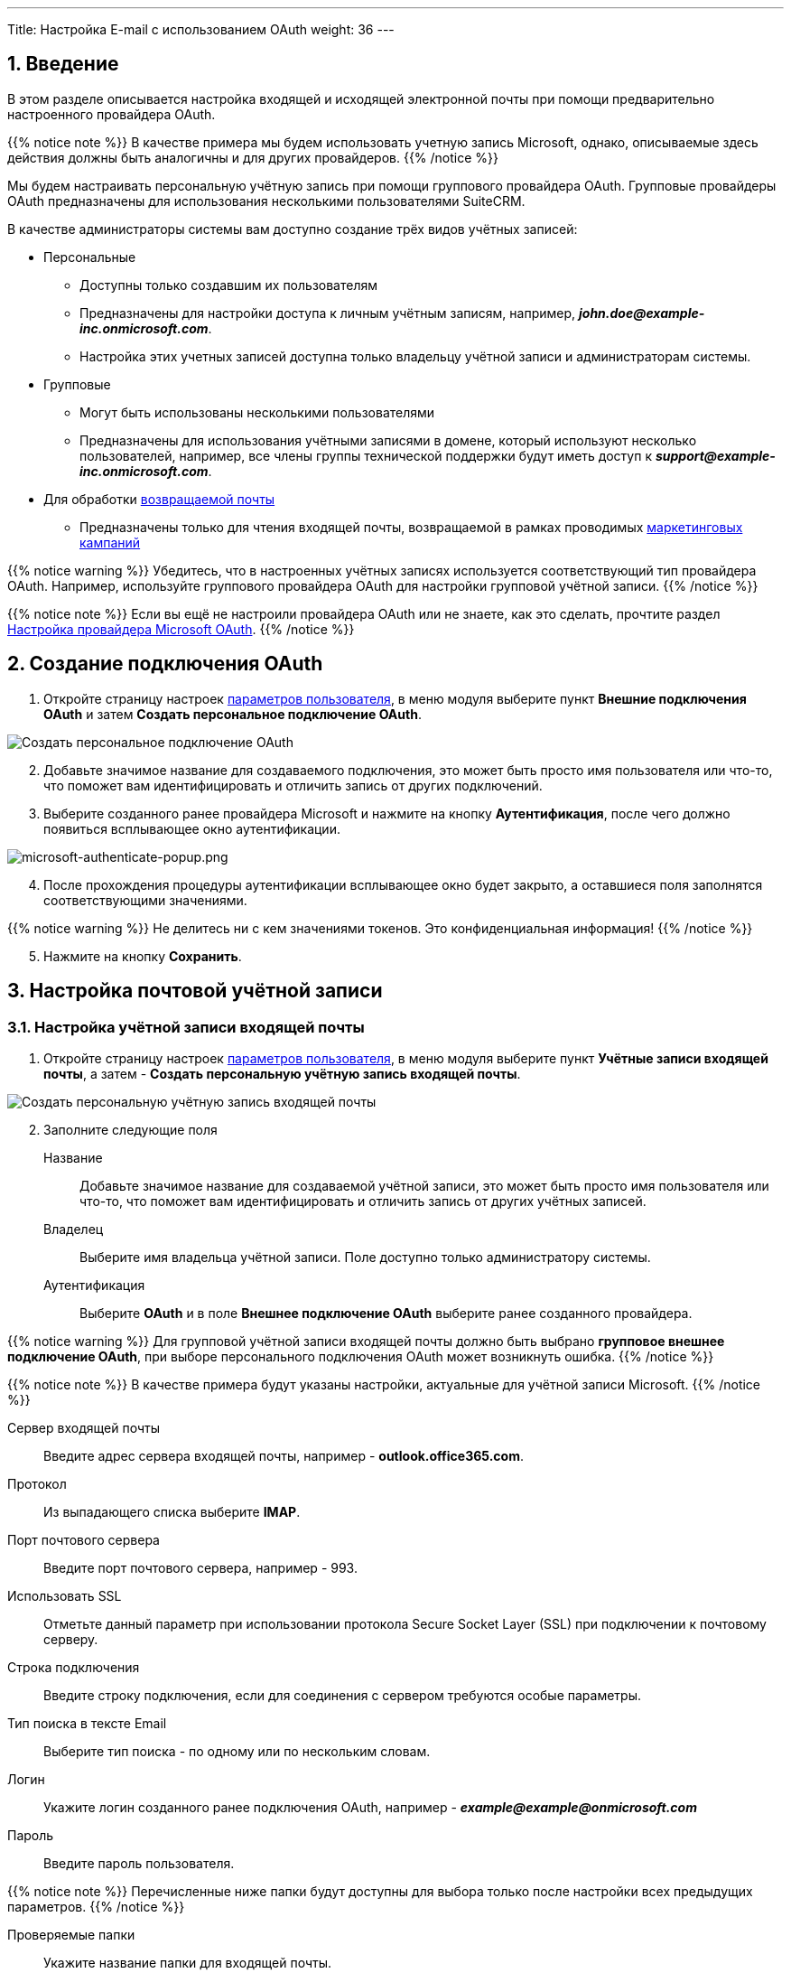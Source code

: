---
Title: Настройка E-mail с использованием OAuth
weight: 36
---

:author: likhobory
:email: likhobory@mail.ru

:toc:
:toc-title: Оглавление

:experimental:

:imagesdir: /images/ru/admin/Email/InboundEmail-OAuth

ifdef::env-github[:imagesdir: ../../../../static/images/ru/admin/Email/InboundEmail-OAuth]

:btn: btn:

ifdef::env-github[:btn:]

:en-img: ../../../../../images/en/admin/email/microsoft/

ifdef::env-github[:en-img: ./../../../../../../static/images/en/admin/email/microsoft/]

//
:sectnums:
:sectnumlevels: 2
//

== Введение

В этом разделе описывается настройка входящей и исходящей электронной почты при помощи предварительно настроенного провайдера OAuth.

{{% notice note %}}
В качестве примера мы будем использовать учетную запись Microsoft, однако, описываемые здесь действия должны быть аналогичны и для других провайдеров.
{{% /notice %}}

Мы будем настраивать персональную учётную запись при помощи группового провайдера OAuth. Групповые провайдеры OAuth предназначены для использования  несколькими пользователями SuiteCRM.

В качестве администраторы системы вам доступно создание трёх видов  учётных записей:

 * Персональные
 ** Доступны только создавшим их пользователям
 ** Предназначены для настройки доступа к личным учётным записям,  например, *_john.doe@example-inc.onmicrosoft.com_*.
 ** Настройка этих учетных записей доступна только владельцу учётной записи и администраторам системы.
 * Групповые
 ** Могут быть использованы несколькими пользователями
 ** Предназначены для использования учётными записями в домене, который используют несколько пользователей, например, все члены группы технической поддержки будут иметь доступ к *_support@example-inc.onmicrosoft.com_*.
 * Для обработки link:../email#_типы_учётных_записей[возвращаемой почты]
 ** Предназначены только для чтения входящей почты, возвращаемой в рамках проводимых link:../../../../user/core-modules/campaigns[маркетинговых кампаний]
 
{{% notice warning %}}
Убедитесь, что в настроенных учётных записях используется соответствующий тип провайдера OAuth. Например, используйте группового провайдера OAuth для настройки групповой учётной записи.
{{% /notice %}}

{{% notice note %}}
Если вы ещё не настроили провайдера OAuth или не знаете, как это сделать, прочтите раздел 
link:../microsoft-oauth-provider-howto[Настройка провайдера Microsoft OAuth].
{{% /notice %}}


== Создание подключения OAuth 

 . Откройте страницу настроек 
 link:../../../../user/introduction/managing-user-accounts[параметров пользователя], в меню модуля выберите пункт *Внешние подключения OAuth* и затем *Создать персональное подключение OAuth*.

image:image1.png[Создать персональное подключение OAuth]

[start=2]
 . Добавьте значимое название для создаваемого подключения, это может быть просто имя пользователя или что-то, что поможет вам идентифицировать и отличить запись от других подключений.

 . Выберите созданного ранее провайдера Microsoft и нажмите на кнопку {btn}[Аутентификация], после чего должно появиться всплывающее окно аутентификации.

image:{en-img}microsoft-authenticate-popup.png[microsoft-authenticate-popup.png]

[start=4]
 . После прохождения процедуры аутентификации всплывающее окно будет закрыто, а оставшиеся поля  заполнятся соответствующими значениями.

{{% notice warning %}}
Не делитесь ни с кем значениями токенов. Это конфиденциальная информация!
{{% /notice %}}

[start=5]
 . Нажмите на кнопку {btn}[Сохранить].

== Настройка почтовой учётной записи 

=== Настройка учётной записи входящей почты

 . Откройте страницу настроек 
 link:../../../../user/introduction/managing-user-accounts[параметров пользователя], в меню модуля выберите пункт *Учётные записи входящей почты*, а затем - *Создать персональную учётную запись входящей почты*.

image:image2.png[Создать персональную учётную запись входящей почты]

[start=2]
 . Заполните следующие поля

Название:: Добавьте значимое название для создаваемой учётной записи, это может быть просто имя пользователя или что-то, что поможет вам идентифицировать и отличить запись от других учётных записей.

Владелец:: Выберите имя владельца учётной записи. Поле доступно только администратору системы.

Аутентификация:: Выберите *OAuth*  и в поле *Внешнее подключение OAuth* выберите ранее созданного провайдера.


{{% notice warning %}}
Для групповой учётной записи входящей почты должно быть выбрано *групповое внешнее подключение OAuth*, при выборе персонального подключения OAuth может возникнуть ошибка.
{{% /notice %}}

{{% notice note %}}
В качестве примера  будут указаны настройки, актуальные для учётной записи Microsoft.
{{% /notice %}}

Сервер входящей почты:: Введите адрес сервера входящей почты, например - *outlook.office365.com*.
Протокол:: Из выпадающего списка выберите *IMAP*.
Порт почтового сервера:: Введите порт почтового сервера, например - 993.
Использовать SSL:: Отметьте данный параметр при использовании протокола Secure Socket Layer (SSL) при подключении к почтовому серверу.
Строка подключения:: Введите строку подключения, если для соединения с сервером требуются особые параметры.
Тип поиска в тексте Email:: Выберите тип поиска - по одному или по нескольким словам.
Логин:: Укажите логин созданного ранее подключения OAuth, например - *_example@\example@onmicrosoft.com_*
Пароль:: Введите пароль пользователя.

{{% notice note %}}
Перечисленные ниже папки будут доступны для выбора только после настройки всех предыдущих параметров.
{{% /notice %}}

Проверяемые папки:: Укажите название папки для входящей почты.
Удалённые:: Укажите название папки для удалённой почты.
Отправленные:: Укажите название папки для отправленной почты.

[start=3]
 .	В подразделе *Настройки исходящей почты* заполните следующие поля:

image:image3.png[Настройки исходящей почты]


Выбор учётной записи исходящей почты:: Укажите сервер исходящей почты, который будет использоваться при ответе на входящее письмо. Если сервер не указан, то будет использован сервер исходящей почты, настроенный по умолчанию.
Подпись:: Выберите подпись в письме или создайте её, как это описано в разделе 
link:../../../../user/core-modules/emails/#_основные_настройки[Основные настройки].
Имя отправителя:: Укажите, от чьего имени будет отправляться письмо.
Адрес отправителя:: Укажите, с чего адреса будет отправляться письмо.
Ответить на имя:: Введите имя получателя возвращаемых писем.
Ответить на адрес:: Введите адрес получателя возвращаемых писем.

[start=4]
 . Нажмите на кнопку {btn}[Сохранить].
 
=== Настройка учётной записи исходящей почты

 . Откройте страницу настроек 
 link:../../../../user/introduction/managing-user-accounts[параметров пользователя], в меню модуля выберите пункт *Учётные записи исходящей почты*, а затем - *Создать персональную учётную запись исходящей почты*.
 
image:image7.png[Создать персональную учётную запись исходящей почты]
 
[start=2]
 . Заполните следующие поля

Название:: Добавьте значимое название для создаваемой учётной записи, это может быть просто имя пользователя или что-то, что поможет вам идентифицировать и отличить запись от других учётных записей.

Владелец:: Выберите имя владельца учётной записи. Поле доступно только администратору системы.

Аутентификация:: 
Существует три различных типа аутентификации:
Не используется:::
Это тип установлен по умолчанию, предназначен для использования на сервере, не требующем аутентификации, например, на локальном SMTP-сервере.
Базовая аутентификация:::
Этот тип используется на сервере, требующем базовой аутентификации, например, на локальном SMTP-сервере или сервере, не поддерживающем OAuth.
OAuth:::
Этот тип используется на сервере, поддерживающем аутентификацию OAuth, например, для учётных записей Microsoft или Google. + 
Выберите *OAuth*  и в поле *Внешнее подключение OAuth* выберите ранее созданного провайдера.

{{% notice warning %}}
Для групповой учётной записи входящей почты должно быть выбрано *групповое внешнее подключение OAuth*, при выборе персонального подключения OAuth может возникнуть ошибка.
{{% /notice %}}

Логин:: Укажите тот же логин, что использовался при создании соответствующего подключения OAuth.

Сервер исходящей почты:: Укажите адрес сервера исходящей почты. Например, для Microsoft укажите `smtp-mail.outlook.com`.

Параметры SMTP/SSL:: В зависимости от настроек сервера включите необходимый протокол.

Порт:: Введите порт почтового сервера, например - 25.

Имя отправителя:: Укажите, от чьего имени будет отправляться письмо.

Адрес отправителя:: Укажите, с чего адреса будет отправляться письмо.

Ответить на имя:: Введите имя получателя возвращаемых писем.

Ответить на адрес:: Введите адрес получателя возвращаемых писем.

[start=3]
 . Нажмите на кнопку {btn}[Сохранить].

== Настройка отображения входящей почты в модуле E-mail

Поскольку для пользователя может быть настроено несколько учётных записей входящей почты, необходимо выбрать учётные записи, письма из которых будут отображаться в модуле *E-mail*.

 . Откройте страницу настроек 
 link:../../../../user/introduction/managing-user-accounts[параметров пользователя], в нижней части страницы перейдите к подразделу *Настройка E-mail* и нажмите на кнопку кнопку {btn}[Настройка параметров электронной почты].

image:image4.png[Настройка параметров электронной почты]
 
[start=2]
 . Выберите необходимые учётные записи (папки), как это описано в разделе 
 link:../../../../user/core-modules/emails/#_основные_настройки[Основные настройки] и нажмите на кнопку {btn}[Готово].
  
 . Нажмите на кнопку {btn}[Сохранить].


== Смена учётной записи входящей почты в модуле E-mail

В правом верхнем углу модуля 
link:../../../../user/core-modules/emails[E-mail] отображается кнопка смены учётной записи.

image:image5.png[Смена учётной записи входящей почты в модуле E-mail]

Нажмите на неё и в открывшемся списке выберите необходимую учётную запись.

image:image6.png[Выбор учётной записи входящей почты в модуле E-mail]

Более детально элементы интерфейса почтового модуля рассматриваются в разделе
link:../../../../user/core-modules/emails/#_описание_элементов_интерфейса[Описание элементов интерфейса].
